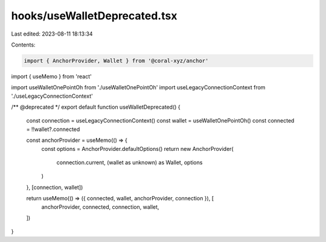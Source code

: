 hooks/useWalletDeprecated.tsx
=============================

Last edited: 2023-08-11 18:13:34

Contents:

.. code-block:: tsx

    import { AnchorProvider, Wallet } from '@coral-xyz/anchor'
import { useMemo } from 'react'

import useWalletOnePointOh from './useWalletOnePointOh'
import useLegacyConnectionContext from './useLegacyConnectionContext'

/** @deprecated */
export default function useWalletDeprecated() {
  const connection = useLegacyConnectionContext()
  const wallet = useWalletOnePointOh()
  const connected = !!wallet?.connected

  const anchorProvider = useMemo(() => {
    const options = AnchorProvider.defaultOptions()
    return new AnchorProvider(
      connection.current,
      (wallet as unknown) as Wallet,
      options
    )
  }, [connection, wallet])

  return useMemo(() => ({ connected, wallet, anchorProvider, connection }), [
    anchorProvider,
    connected,
    connection,
    wallet,
  ])
}


